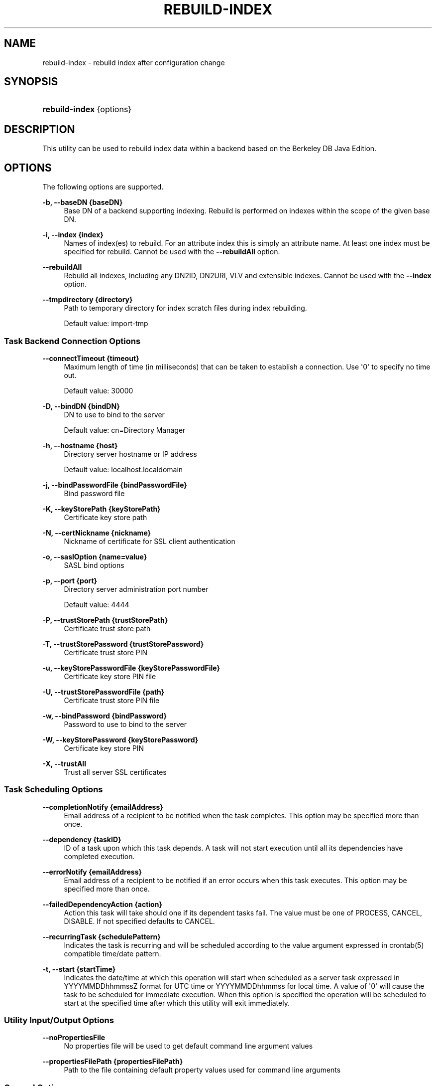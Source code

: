 '\" t
.\"     Title: rebuild-index
.\"    Author: Mark Craig
.\" Generator: DocBook XSL-NS Stylesheets v1.76.1 <http://docbook.sf.net/>
.\"      Date: October\ \&20,\ \&2011
.\"    Manual: Tools Reference
.\"    Source: OpenDJ 2.5.0
.\"  Language: English
.\"
.TH "REBUILD\-INDEX" "1" "October\ \&20,\ \&2011" "OpenDJ 2.5.0" "Tools Reference"
.\" -----------------------------------------------------------------
.\" * Define some portability stuff
.\" -----------------------------------------------------------------
.\" ~~~~~~~~~~~~~~~~~~~~~~~~~~~~~~~~~~~~~~~~~~~~~~~~~~~~~~~~~~~~~~~~~
.\" http://bugs.debian.org/507673
.\" http://lists.gnu.org/archive/html/groff/2009-02/msg00013.html
.\" ~~~~~~~~~~~~~~~~~~~~~~~~~~~~~~~~~~~~~~~~~~~~~~~~~~~~~~~~~~~~~~~~~
.ie \n(.g .ds Aq \(aq
.el       .ds Aq '
.\" -----------------------------------------------------------------
.\" * set default formatting
.\" -----------------------------------------------------------------
.\" disable hyphenation
.nh
.\" disable justification (adjust text to left margin only)
.ad l
.\" -----------------------------------------------------------------
.\" * MAIN CONTENT STARTS HERE *
.\" -----------------------------------------------------------------
.SH "NAME"
rebuild-index \- rebuild index after configuration change
.SH "SYNOPSIS"
.HP \w'\fBrebuild\-index\fR\ 'u
\fBrebuild\-index\fR {options}
.SH "DESCRIPTION"
.PP
This utility can be used to rebuild index data within a backend based on the Berkeley DB Java Edition\&.
.SH "OPTIONS"
.PP
The following options are supported\&.
.PP
\fB\-b, \-\-baseDN {baseDN}\fR
.RS 4
Base DN of a backend supporting indexing\&. Rebuild is performed on indexes within the scope of the given base DN\&.
.RE
.PP
\fB\-i, \-\-index {index}\fR
.RS 4
Names of index(es) to rebuild\&. For an attribute index this is simply an attribute name\&. At least one index must be specified for rebuild\&. Cannot be used with the
\fB\-\-rebuildAll\fR
option\&.
.RE
.PP
\fB\-\-rebuildAll\fR
.RS 4
Rebuild all indexes, including any DN2ID, DN2URI, VLV and extensible indexes\&. Cannot be used with the
\fB\-\-index\fR
option\&.
.RE
.PP
\fB\-\-tmpdirectory {directory}\fR
.RS 4
Path to temporary directory for index scratch files during index rebuilding\&.
.sp
Default value: import\-tmp
.RE
.SS "Task Backend Connection Options"
.PP
\fB\-\-connectTimeout {timeout}\fR
.RS 4
Maximum length of time (in milliseconds) that can be taken to establish a connection\&. Use \*(Aq0\*(Aq to specify no time out\&.
.sp
Default value: 30000
.RE
.PP
\fB\-D, \-\-bindDN {bindDN}\fR
.RS 4
DN to use to bind to the server
.sp
Default value: cn=Directory Manager
.RE
.PP
\fB\-h, \-\-hostname {host}\fR
.RS 4
Directory server hostname or IP address
.sp
Default value: localhost\&.localdomain
.RE
.PP
\fB\-j, \-\-bindPasswordFile {bindPasswordFile}\fR
.RS 4
Bind password file
.RE
.PP
\fB\-K, \-\-keyStorePath {keyStorePath}\fR
.RS 4
Certificate key store path
.RE
.PP
\fB\-N, \-\-certNickname {nickname}\fR
.RS 4
Nickname of certificate for SSL client authentication
.RE
.PP
\fB\-o, \-\-saslOption {name=value}\fR
.RS 4
SASL bind options
.RE
.PP
\fB\-p, \-\-port {port}\fR
.RS 4
Directory server administration port number
.sp
Default value: 4444
.RE
.PP
\fB\-P, \-\-trustStorePath {trustStorePath}\fR
.RS 4
Certificate trust store path
.RE
.PP
\fB\-T, \-\-trustStorePassword {trustStorePassword}\fR
.RS 4
Certificate trust store PIN
.RE
.PP
\fB\-u, \-\-keyStorePasswordFile {keyStorePasswordFile}\fR
.RS 4
Certificate key store PIN file
.RE
.PP
\fB\-U, \-\-trustStorePasswordFile {path}\fR
.RS 4
Certificate trust store PIN file
.RE
.PP
\fB\-w, \-\-bindPassword {bindPassword}\fR
.RS 4
Password to use to bind to the server
.RE
.PP
\fB\-W, \-\-keyStorePassword {keyStorePassword}\fR
.RS 4
Certificate key store PIN
.RE
.PP
\fB\-X, \-\-trustAll\fR
.RS 4
Trust all server SSL certificates
.RE
.SS "Task Scheduling Options"
.PP
\fB\-\-completionNotify {emailAddress}\fR
.RS 4
Email address of a recipient to be notified when the task completes\&. This option may be specified more than once\&.
.RE
.PP
\fB\-\-dependency {taskID}\fR
.RS 4
ID of a task upon which this task depends\&. A task will not start execution until all its dependencies have completed execution\&.
.RE
.PP
\fB\-\-errorNotify {emailAddress}\fR
.RS 4
Email address of a recipient to be notified if an error occurs when this task executes\&. This option may be specified more than once\&.
.RE
.PP
\fB\-\-failedDependencyAction {action}\fR
.RS 4
Action this task will take should one if its dependent tasks fail\&. The value must be one of PROCESS, CANCEL, DISABLE\&. If not specified defaults to CANCEL\&.
.RE
.PP
\fB\-\-recurringTask {schedulePattern}\fR
.RS 4
Indicates the task is recurring and will be scheduled according to the value argument expressed in crontab(5) compatible time/date pattern\&.
.RE
.PP
\fB\-t, \-\-start {startTime}\fR
.RS 4
Indicates the date/time at which this operation will start when scheduled as a server task expressed in YYYYMMDDhhmmssZ format for UTC time or YYYYMMDDhhmmss for local time\&. A value of \*(Aq0\*(Aq will cause the task to be scheduled for immediate execution\&. When this option is specified the operation will be scheduled to start at the specified time after which this utility will exit immediately\&.
.RE
.SS "Utility Input/Output Options"
.PP
\fB\-\-noPropertiesFile\fR
.RS 4
No properties file will be used to get default command line argument values
.RE
.PP
\fB\-\-propertiesFilePath {propertiesFilePath}\fR
.RS 4
Path to the file containing default property values used for command line arguments
.RE
.SS "General Options"
.PP
\fB\-V, \-\-version\fR
.RS 4
Display version information
.RE
.PP
\fB\-?, \-H, \-\-help\fR
.RS 4
Display usage information
.RE
.SH "EXIT CODES"
.PP
0
.RS 4
The command completed successfully\&.
.RE
.PP
1
.RS 4
An error occurred while parsing the command\-line arguments\&.
.RE
.SH "EXAMPLES"
.PP
The following example schedules a task to start immediately that rebuilds the
cn
(common name) index\&.
.sp
.if n \{\
.RS 4
.\}
.nf
$ rebuild\-index \-p 4444 \-h `hostname` \-D "cn=Directory Manager" \-w password
 \-b dc=example,dc=com \-i cn \-t 0
Rebuild Index task 20110607160349596 scheduled to start Jun 7, 2011 4:03:49 PM
.fi
.if n \{\
.RE
.\}
.SH "AUTHORS"
.PP
\fBMark Craig\fR
.RS 4
Author.
.RE
.PP
\fBNemanja Lukić\fR
.RS 4
Author.
.RE
.SH "COPYRIGHT"
.br
Copyright \(co 2011 ForgeRock AS
.br
.sp
.RS 4
[IMAGE]
.PP
This work is licensed under the
\m[blue]\fBCreative Commons Attribution-NonCommercial-NoDerivs 3.0 Unported License\fR\m[].
.RE
.PP
To view a copy of this license, visit
http://creativecommons.org/licenses/by-nc-nd/3.0/
or send a letter to Creative Commons, 444 Castro Street, Suite 900, Mountain View, California, 94041, USA.
.PP
Trademarks are the property of their respective owners.
.PP
UNLESS OTHERWISE MUTUALLY AGREED BY THE PARTIES IN WRITING, LICENSOR OFFERS THE WORK AS-IS AND MAKES NO REPRESENTATIONS OR WARRANTIES OF ANY KIND CONCERNING THE WORK, EXPRESS, IMPLIED, STATUTORY OR OTHERWISE, INCLUDING, WITHOUT LIMITATION, WARRANTIES OF TITLE, MERCHANTIBILITY, FITNESS FOR A PARTICULAR PURPOSE, NONINFRINGEMENT, OR THE ABSENCE OF LATENT OR OTHER DEFECTS, ACCURACY, OR THE PRESENCE OF ABSENCE OF ERRORS, WHETHER OR NOT DISCOVERABLE. SOME JURISDICTIONS DO NOT ALLOW THE EXCLUSION OF IMPLIED WARRANTIES, SO SUCH EXCLUSION MAY NOT APPLY TO YOU.
.PP
EXCEPT TO THE EXTENT REQUIRED BY APPLICABLE LAW, IN NO EVENT WILL LICENSOR BE LIABLE TO YOU ON ANY LEGAL THEORY FOR ANY SPECIAL, INCIDENTAL, CONSEQUENTIAL, PUNITIVE OR EXEMPLARY DAMAGES ARISING OUT OF THIS LICENSE OR THE USE OF THE WORK, EVEN IF LICENSOR HAS BEEN ADVISED OF THE POSSIBILITY OF SUCH DAMAGES.
.sp
